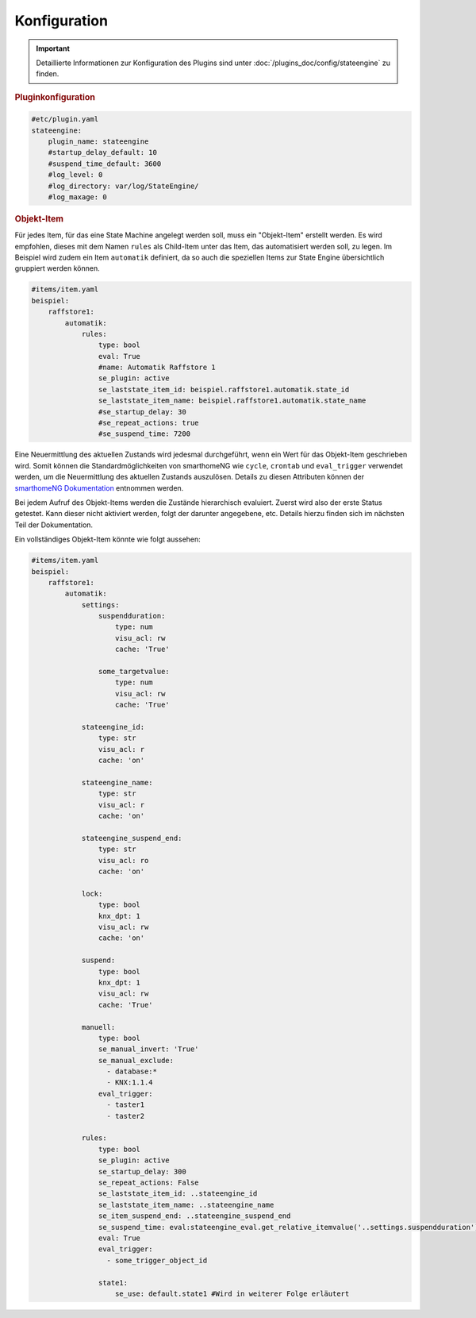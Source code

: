 .. index:: Plugins; Stateengine; Konfiguration
.. index:: Konfiguration

Konfiguration
#############

.. important::

      Detaillierte Informationen zur Konfiguration des Plugins sind unter :doc:`/plugins_doc/config/stateengine` zu finden.

.. rubric:: Pluginkonfiguration
   :name: pluginkonfiguration

.. code-block:: yaml

   #etc/plugin.yaml
   stateengine:
       plugin_name: stateengine
       #startup_delay_default: 10
       #suspend_time_default: 3600
       #log_level: 0
       #log_directory: var/log/StateEngine/
       #log_maxage: 0

.. rubric:: Objekt-Item
  :name: objektitem

Für jedes Item, für das eine State Machine angelegt werden soll, muss ein "Objekt-Item" erstellt werden.
Es wird empfohlen, dieses mit dem Namen ``rules`` als Child-Item unter das Item, das automatisiert werden soll, zu legen.
Im Beispiel wird zudem ein Item ``automatik`` definiert, da so auch die speziellen Items zur State Engine
übersichtlich gruppiert werden können.

.. code-block:: yaml

   #items/item.yaml
   beispiel:
       raffstore1:
           automatik:
               rules:
                   type: bool
                   eval: True
                   #name: Automatik Raffstore 1
                   se_plugin: active
                   se_laststate_item_id: beispiel.raffstore1.automatik.state_id
                   se_laststate_item_name: beispiel.raffstore1.automatik.state_name
                   #se_startup_delay: 30
                   #se_repeat_actions: true
                   #se_suspend_time: 7200

Eine Neuermittlung des aktuellen Zustands wird jedesmal
durchgeführt, wenn ein Wert für das Objekt-Item geschrieben wird.
Somit können die Standardmöglichkeiten von smarthomeNG wie
``cycle``, ``crontab`` und ``eval_trigger`` verwendet
werden, um die Neuermittlung des aktuellen Zustands auszulösen.
Details zu diesen Attributen können der `smarthomeNG
Dokumentation <https://www.smarthomeng.de/user/konfiguration/items_standard_attribute.html>`_
entnommen werden.

Bei jedem Aufruf des Objekt-Items werden die Zustände hierarchisch evaluiert.
Zuerst wird also der erste Status getestet. Kann dieser nicht aktiviert werden,
folgt der darunter angegebene, etc. Details hierzu finden sich im nächsten Teil
der Dokumentation.

Ein vollständiges Objekt-Item könnte wie folgt aussehen:

.. code-block:: yaml

   #items/item.yaml
   beispiel:
       raffstore1:
           automatik:
               settings:
                   suspendduration:
                       type: num
                       visu_acl: rw
                       cache: 'True'

                   some_targetvalue:
                       type: num
                       visu_acl: rw
                       cache: 'True'

               stateengine_id:
                   type: str
                   visu_acl: r
                   cache: 'on'

               stateengine_name:
                   type: str
                   visu_acl: r
                   cache: 'on'

               stateengine_suspend_end:
                   type: str
                   visu_acl: ro
                   cache: 'on'

               lock:
                   type: bool
                   knx_dpt: 1
                   visu_acl: rw
                   cache: 'on'

               suspend:
                   type: bool
                   knx_dpt: 1
                   visu_acl: rw
                   cache: 'True'

               manuell:
                   type: bool
                   se_manual_invert: 'True'
                   se_manual_exclude:
                     - database:*
                     - KNX:1.1.4
                   eval_trigger:
                     - taster1
                     - taster2

               rules:
                   type: bool
                   se_plugin: active
                   se_startup_delay: 300
                   se_repeat_actions: False
                   se_laststate_item_id: ..stateengine_id
                   se_laststate_item_name: ..stateengine_name
                   se_item_suspend_end: ..stateengine_suspend_end
                   se_suspend_time: eval:stateengine_eval.get_relative_itemvalue('..settings.suspendduration') * 60
                   eval: True
                   eval_trigger:
                     - some_trigger_object_id

                   state1:
                       se_use: default.state1 #Wird in weiterer Folge erläutert
